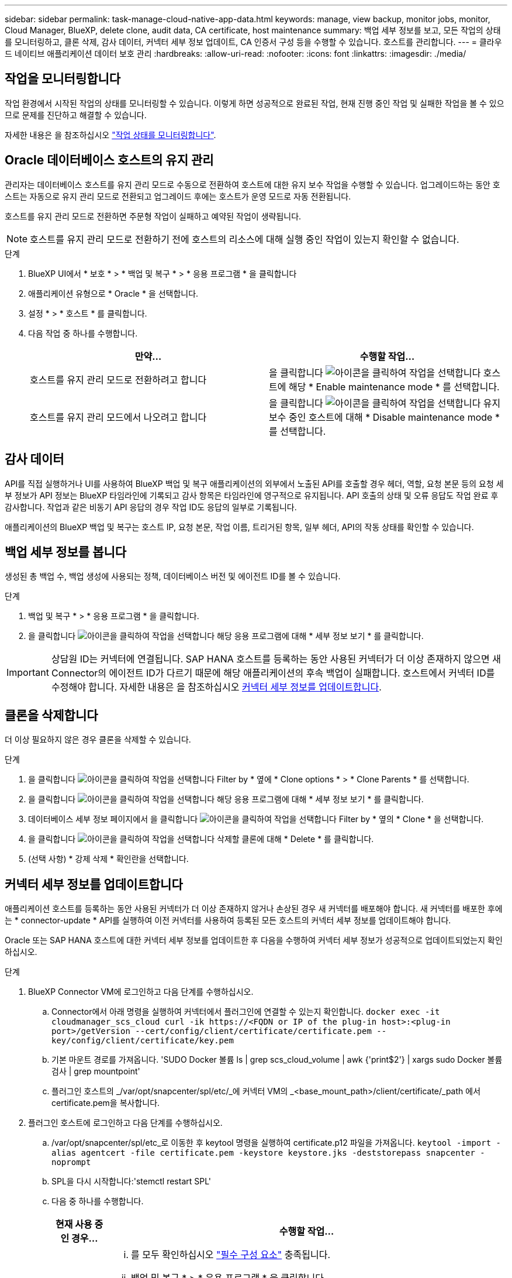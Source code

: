 ---
sidebar: sidebar 
permalink: task-manage-cloud-native-app-data.html 
keywords: manage, view backup, monitor jobs, monitor, Cloud Manager, BlueXP, delete clone, audit data, CA certificate, host maintenance 
summary: 백업 세부 정보를 보고, 모든 작업의 상태를 모니터링하고, 클론 삭제, 감사 데이터, 커넥터 세부 정보 업데이트, CA 인증서 구성 등을 수행할 수 있습니다. 호스트를 관리합니다. 
---
= 클라우드 네이티브 애플리케이션 데이터 보호 관리
:hardbreaks:
:allow-uri-read: 
:nofooter: 
:icons: font
:linkattrs: 
:imagesdir: ./media/




== 작업을 모니터링합니다

작업 환경에서 시작된 작업의 상태를 모니터링할 수 있습니다. 이렇게 하면 성공적으로 완료된 작업, 현재 진행 중인 작업 및 실패한 작업을 볼 수 있으므로 문제를 진단하고 해결할 수 있습니다.

자세한 내용은 을 참조하십시오 link:https://docs.netapp.com/us-en/bluexp-backup-recovery/task-monitor-backup-jobs.html["작업 상태를 모니터링합니다"].



== Oracle 데이터베이스 호스트의 유지 관리

관리자는 데이터베이스 호스트를 유지 관리 모드로 수동으로 전환하여 호스트에 대한 유지 보수 작업을 수행할 수 있습니다. 업그레이드하는 동안 호스트는 자동으로 유지 관리 모드로 전환되고 업그레이드 후에는 호스트가 운영 모드로 자동 전환됩니다.

호스트를 유지 관리 모드로 전환하면 주문형 작업이 실패하고 예약된 작업이 생략됩니다.


NOTE: 호스트를 유지 관리 모드로 전환하기 전에 호스트의 리소스에 대해 실행 중인 작업이 있는지 확인할 수 없습니다.

.단계
. BlueXP UI에서 * 보호 * > * 백업 및 복구 * > * 응용 프로그램 * 을 클릭합니다
. 애플리케이션 유형으로 * Oracle * 을 선택합니다.
. 설정 * > * 호스트 * 를 클릭합니다.
. 다음 작업 중 하나를 수행합니다.
+
|===
| 만약... | 수행할 작업... 


 a| 
호스트를 유지 관리 모드로 전환하려고 합니다
 a| 
을 클릭합니다 image:icon-action.png["아이콘을 클릭하여 작업을 선택합니다"] 호스트에 해당 * Enable maintenance mode * 를 선택합니다.



 a| 
호스트를 유지 관리 모드에서 나오려고 합니다
 a| 
을 클릭합니다 image:icon-action.png["아이콘을 클릭하여 작업을 선택합니다"] 유지 보수 중인 호스트에 대해 * Disable maintenance mode * 를 선택합니다.

|===




== 감사 데이터

API를 직접 실행하거나 UI를 사용하여 BlueXP 백업 및 복구 애플리케이션의 외부에서 노출된 API를 호출할 경우 헤더, 역할, 요청 본문 등의 요청 세부 정보가 API 정보는 BlueXP 타임라인에 기록되고 감사 항목은 타임라인에 영구적으로 유지됩니다. API 호출의 상태 및 오류 응답도 작업 완료 후 감사합니다. 작업과 같은 비동기 API 응답의 경우 작업 ID도 응답의 일부로 기록됩니다.

애플리케이션의 BlueXP 백업 및 복구는 호스트 IP, 요청 본문, 작업 이름, 트리거된 항목, 일부 헤더, API의 작동 상태를 확인할 수 있습니다.



== 백업 세부 정보를 봅니다

생성된 총 백업 수, 백업 생성에 사용되는 정책, 데이터베이스 버전 및 에이전트 ID를 볼 수 있습니다.

.단계
. 백업 및 복구 * > * 응용 프로그램 * 을 클릭합니다.
. 을 클릭합니다 image:icon-action.png["아이콘을 클릭하여 작업을 선택합니다"] 해당 응용 프로그램에 대해 * 세부 정보 보기 * 를 클릭합니다.



IMPORTANT: 상담원 ID는 커넥터에 연결됩니다. SAP HANA 호스트를 등록하는 동안 사용된 커넥터가 더 이상 존재하지 않으면 새 Connector의 에이전트 ID가 다르기 때문에 해당 애플리케이션의 후속 백업이 실패합니다. 호스트에서 커넥터 ID를 수정해야 합니다. 자세한 내용은 을 참조하십시오 <<커넥터 세부 정보를 업데이트합니다>>.



== 클론을 삭제합니다

더 이상 필요하지 않은 경우 클론을 삭제할 수 있습니다.

.단계
. 을 클릭합니다 image:button_plus_sign_square.png["아이콘을 클릭하여 작업을 선택합니다"] Filter by * 옆에 * Clone options * > * Clone Parents * 를 선택합니다.
. 을 클릭합니다 image:icon-action.png["아이콘을 클릭하여 작업을 선택합니다"] 해당 응용 프로그램에 대해 * 세부 정보 보기 * 를 클릭합니다.
. 데이터베이스 세부 정보 페이지에서 을 클릭합니다 image:button_plus_sign_square.png["아이콘을 클릭하여 작업을 선택합니다"] Filter by * 옆의 * Clone * 을 선택합니다.
. 을 클릭합니다 image:icon-action.png["아이콘을 클릭하여 작업을 선택합니다"] 삭제할 클론에 대해 * Delete * 를 클릭합니다.
. (선택 사항) * 강제 삭제 * 확인란을 선택합니다.




== 커넥터 세부 정보를 업데이트합니다

애플리케이션 호스트를 등록하는 동안 사용된 커넥터가 더 이상 존재하지 않거나 손상된 경우 새 커넥터를 배포해야 합니다. 새 커넥터를 배포한 후에는 * connector-update * API를 실행하여 이전 커넥터를 사용하여 등록된 모든 호스트의 커넥터 세부 정보를 업데이트해야 합니다.

Oracle 또는 SAP HANA 호스트에 대한 커넥터 세부 정보를 업데이트한 후 다음을 수행하여 커넥터 세부 정보가 성공적으로 업데이트되었는지 확인하십시오.

.단계
. BlueXP Connector VM에 로그인하고 다음 단계를 수행하십시오.
+
.. Connector에서 아래 명령을 실행하여 커넥터에서 플러그인에 연결할 수 있는지 확인합니다.
`docker exec -it cloudmanager_scs_cloud curl -ik \https://<FQDN or IP of the plug-in host>:<plug-in port>/getVersion --cert/config/client/certificate/certificate.pem --key/config/client/certificate/key.pem`
.. 기본 마운트 경로를 가져옵니다. 'SUDO Docker 볼륨 ls | grep scs_cloud_volume | awk {'print$2'} | xargs sudo Docker 볼륨 검사 | grep mountpoint'
.. 플러그인 호스트의 _/var/opt/snapcenter/spl/etc/_에 커넥터 VM의 _<base_mount_path>/client/certificate/_path 에서 certificate.pem을 복사합니다.


. 플러그인 호스트에 로그인하고 다음 단계를 수행하십시오.
+
.. /var/opt/snapcenter/spl/etc_로 이동한 후 keytool 명령을 실행하여 certificate.p12 파일을 가져옵니다.
`keytool -import -alias agentcert -file certificate.pem  -keystore keystore.jks -deststorepass snapcenter -noprompt`
.. SPL을 다시 시작합니다:'stemctl restart SPL'
.. 다음 중 하나를 수행합니다.
+
|===
| 현재 사용 중인 경우... | 수행할 작업... 


 a| 
Oracle 데이터베이스 호스트
 a| 
... 를 모두 확인하십시오 link:task-add-host-discover-oracle-databases.html#prerequisites["필수 구성 요소"] 충족됩니다.
... 백업 및 복구 * > * 응용 프로그램 * 을 클릭합니다
... 을 클릭합니다 image:icon-action.png["아이콘을 클릭하여 작업을 선택합니다"] 해당 응용 프로그램에 대해 * 세부 정보 보기 * 를 클릭합니다.
... 커넥터 ID * 를 수정합니다.




 a| 
SAP HANA 데이터베이스 호스트
 a| 
... 를 모두 확인하십시오 link:task-deploy-snapcenter-plugin-for-sap-hana.html#prerequisites["필수 구성 요소"] 충족됩니다.
... 다음 명령을 실행합니다.


[listing]
----
curl --location --request PATCH
'https://snapcenter.cloudmanager.cloud.netapp.com/api/saphana/hosts/connector/update' \
--header 'x-account-id: <CM account-id>' \
--header 'Authorization: Bearer token' \
--header 'Content-Type: application/json' \
--data-raw '{
"old_connector_id": "Old connector id that no longer exists",
"new_connector_id": "New connector Id"}
----
모든 호스트에 SAP HANA용 SnapCenter 플러그인이 설치되어 실행 중이며 새 커넥터에서 모두 연결할 수 있는 경우 커넥터 세부 정보가 성공적으로 업데이트됩니다.

|===






== CA 서명 인증서를 구성합니다

환경에 추가 보안을 포함하려는 경우 CA 서명 인증서를 구성할 수 있습니다.



=== BlueXP Connector에 CA 서명 인증서를 구성합니다

커넥터는 자체 서명된 인증서를 사용하여 플러그인과 통신합니다. 자체 서명된 인증서는 설치 스크립트에 의해 키 저장소로 가져옵니다. 다음 단계를 수행하여 자체 서명된 인증서를 CA 서명 인증서로 바꿀 수 있습니다.

.단계
. Connector가 플러그인과 연결할 때 CA 인증서를 클라이언트 인증서로 사용하려면 Connector에서 다음 단계를 수행하십시오.
+
.. Connector에 로그인합니다.
.. 다음 명령을 실행하여 _<base_mount_path>_를 가져옵니다.
`sudo docker volume ls | grep scs_cloud_volume | awk {'print $2'} | xargs sudo docker volume inspect | grep Mountpoint`
.. 커넥터의 _<base_mount_path>/client/certificate_에 있는 기존 파일을 모두 삭제합니다.
.. CA 서명 인증서와 키 파일을 커넥터의 _<base_mount_path>/client/certificate_에 복사합니다.
+
파일 이름은 certificate.pem 및 key.pem 이어야 합니다. certificate.pem에는 중간 CA 및 루트 CA와 같은 전체 인증서 체인이 있어야 합니다.

.. name certificate.p12를 사용하여 인증서의 PKCS12 형식을 생성하고 _<base_mount_path>/client/certificate_에 유지합니다.
+
예: openssl pkcs12-inkey key.pem-in certificate.pem-export-out certificate.p12



. 플러그인 호스트에서 다음 단계를 수행하여 Connector에서 보낸 인증서의 유효성을 확인합니다.
+
.. 플러그인 호스트에 로그인합니다.
.. Connector에서 모든 중간 CA 및 루트 CA에 대한 certificate.pem 및 인증서를 _/var/opt/snapcenter/spl/etc/_의 플러그인 호스트로 복사합니다.
+

NOTE: 중간 CA 및 루트 CA 인증서의 형식은 .crt 형식이어야 합니다.

.. /var/opt/snapcenter/spl/etc_로 이동한 후 keytool 명령을 실행하여 certificate.pem 파일을 가져옵니다.
`keytool -import -alias agentcert -file certificate.pem  -keystore keystore.jks -deststorepass snapcenter -noprompt`
.. 루트 CA 및 중간 인증서를 가져옵니다. 키 도구-가져오기-trustcacerts-keystore keystore.jks-storepass SnapCenter-alias trustedca-file<certificate.crt>
+

NOTE: certificate.crt는 루트 CA 및 중간 CA의 인증서를 나타냅니다.

.. SPL을 다시 시작합니다:'stemctl restart SPL'






=== 플러그인에 대해 CA 서명 인증서를 구성합니다

CA 인증서의 이름은 플러그인 호스트의 Cloud Backup에 등록된 이름과 같아야 합니다.

.단계
. 플러그인 호스트에서 다음 단계를 수행하여 CA 인증서를 사용하여 플러그인을 호스트합니다.
+
.. SPL의 keystore_/var/opt/snapcenter/SPL/etc_가 포함된 폴더로 이동합니다.
.. alias_splkeystore_로 인증서와 키를 모두 포함하는 인증서의 PKCS12 형식을 만듭니다.
+
certificate.pem에는 중간 CA 및 루트 CA와 같은 전체 인증서 체인이 있어야 합니다.

+
예: openssl pkcs12-inkey key.pem-in certificate.pem-export-out certificate.p12-name splkeystore

.. 위의 단계에서 만든 CA 인증서를 추가합니다.
`keytool -importkeystore -srckeystore certificate.p12 -srcstoretype pkcs12 -destkeystore keystore.jks -deststoretype JKS -srcalias splkeystore -destalias splkeystore -noprompt`
.. 인증서를 확인합니다. 키툴-리스트-v-keystore keystore.jks
.. SPL을 다시 시작합니다:'stemctl restart SPL'


. Connector가 플러그인의 인증서를 확인할 수 있도록 Connector에서 다음 단계를 수행합니다.
+
.. 커넥터 에 비 루트 사용자로 로그인합니다.
.. 다음 명령을 실행하여 _<base_mount_path>_를 가져옵니다.
`sudo docker volume ls | grep scs_cloud_volume | awk {'print $2'} | xargs sudo docker volume inspect | grep Mountpoint`
.. 서버 디렉터리 아래에 루트 CA 및 중간 CA 파일을 복사합니다.
`cd <base_mount_path>`
`mkdir server`
+
CA 파일은 PEM 형식이어야 합니다.

.. cloudmanager_scs_cloud에 연결하고 _config.yml_에서 * enableCACert * 를 * true * 로 수정합니다. 'SUDO Docker Exec - cloudmanager_SCS_cloud SED-I's/enableCACert: false/enableCACert: true/g'/opt/NetApp/cloudmanager-SCS-cloud/config/config.yml'
.. cloudmanager_scs_cloud 컨테이너를 다시 시작합니다. 'SUDO Docker restart cloudmanager_scs_cloud'를 선택합니다






== REST API 액세스

애플리케이션을 클라우드로 보호하는 REST API는 다음 사이트에서 확인할 수 있습니다. https://snapcenter.cloudmanager.cloud.netapp.com/api-doc/[].

REST API에 액세스하려면 통합 인증이 있는 사용자 토큰을 얻어야 합니다. 사용자 토큰을 얻는 방법에 대한 자세한 내용은 을 참조하십시오 https://docs.netapp.com/us-en/bluexp-automation/platform/create_user_token.html#create-a-user-token-with-federated-authentication["통합 인증을 사용하여 사용자 토큰을 생성합니다"].
